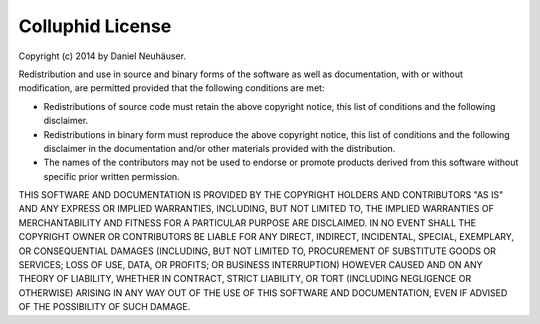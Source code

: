 Colluphid License
=================

Copyright (c) 2014 by Daniel Neuhäuser.

Redistribution and use in source and binary forms of the software as well
as documentation, with or without modification, are permitted provided
that the following conditions are met:

* Redistributions of source code must retain the above copyright
  notice, this list of conditions and the following disclaimer.

* Redistributions in binary form must reproduce the above
  copyright notice, this list of conditions and the following
  disclaimer in the documentation and/or other materials provided
  with the distribution.

* The names of the contributors may not be used to endorse or
  promote products derived from this software without specific
  prior written permission.

THIS SOFTWARE AND DOCUMENTATION IS PROVIDED BY THE COPYRIGHT HOLDERS AND
CONTRIBUTORS "AS IS" AND ANY EXPRESS OR IMPLIED WARRANTIES, INCLUDING, BUT
NOT LIMITED TO, THE IMPLIED WARRANTIES OF MERCHANTABILITY AND FITNESS FOR
A PARTICULAR PURPOSE ARE DISCLAIMED. IN NO EVENT SHALL THE COPYRIGHT OWNER
OR CONTRIBUTORS BE LIABLE FOR ANY DIRECT, INDIRECT, INCIDENTAL, SPECIAL,
EXEMPLARY, OR CONSEQUENTIAL DAMAGES (INCLUDING, BUT NOT LIMITED TO,
PROCUREMENT OF SUBSTITUTE GOODS OR SERVICES; LOSS OF USE, DATA, OR
PROFITS; OR BUSINESS INTERRUPTION) HOWEVER CAUSED AND ON ANY THEORY OF
LIABILITY, WHETHER IN CONTRACT, STRICT LIABILITY, OR TORT (INCLUDING
NEGLIGENCE OR OTHERWISE) ARISING IN ANY WAY OUT OF THE USE OF THIS
SOFTWARE AND DOCUMENTATION, EVEN IF ADVISED OF THE POSSIBILITY OF SUCH
DAMAGE.
